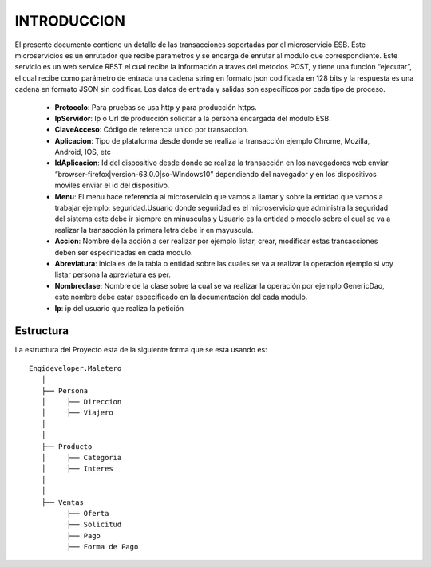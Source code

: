 .. index::
   single: introduccion

INTRODUCCION
============

El presente documento contiene un detalle de las transacciones soportadas por el microservicio ESB. Este microservicios es un enrutador que recibe parametros y se encarga de enrutar al modulo que correspondiente.
Este servicio es un web service REST el cual recibe la información a traves del metodos POST,  y  tiene una función “ejecutar”, el cual recibe como parámetro de entrada una cadena string en formato json codificada en 128 bits  y la respuesta es una cadena en formato JSON sin codificar.  Los datos de entrada y salidas son específicos por cada tipo de proceso.

    • **Protocolo**: Para pruebas se usa http y para producción https.


    • **IpServidor**: Ip o Url de producción solicitar a la persona encargada del modulo ESB.


    • **ClaveAcceso**: Código de referencia unico por transaccion.


    • **Aplicacion**: Tipo de plataforma desde donde se realiza la transacción ejemplo Chrome, Mozilla, Android, IOS, etc


    • **IdAplicacion**: Id del dispositivo desde donde se realiza la transacción en los navegadores web enviar “browser-firefox|version-63.0.0|so-Windows10” dependiendo del navegador y en los dispositivos moviles enviar el id del dispositivo.


    • **Menu**: El menu hace referencia al microservicio que vamos a llamar y sobre la entidad que vamos a trabajar ejemplo: seguridad.Usuario donde seguridad es el microservicio que administra la seguridad del sistema este debe ir siempre en minusculas y Usuario es la entidad o modelo sobre el cual se va a realizar la transacción la primera letra debe ir en mayuscula.


    • **Accion**: Nombre de la acción a ser realizar por ejemplo listar, crear, modificar estas transacciones deben ser especificadas en cada modulo.


    • **Abreviatura**: iniciales de la tabla o entidad sobre las cuales se va a realizar la operación ejemplo si voy listar persona la apreviatura es per.


    • **Nombreclase**: Nombre de la clase sobre la cual se va realizar la operación por ejemplo GenericDao, este nombre debe estar especificado en la documentación del cada modulo.


    • **Ip**: ip del usuario que realiza la petición



Estructura
----------

La estructura del Proyecto esta de la siguiente forma que se esta usando es::

    Engideveloper.Maletero
       │
       ├── Persona
       │     ├── Direccion 
       │     ├── Viajero
       │    
       │
       ├── Producto
       │     ├── Categoria
       │     ├── Interes
       │ 
       │
       ├── Ventas
             ├── Oferta
             ├── Solicitud
             ├── Pago
             ├── Forma de Pago
